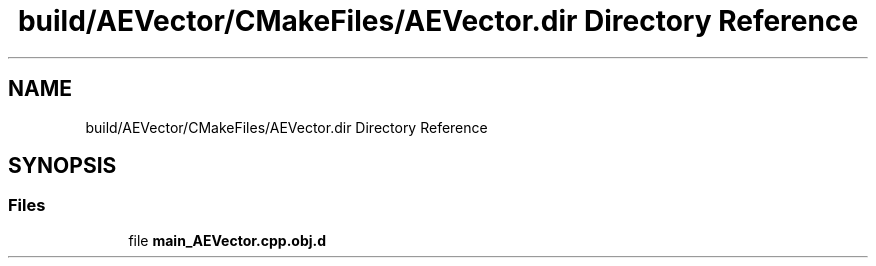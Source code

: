 .TH "build/AEVector/CMakeFiles/AEVector.dir Directory Reference" 3 "Wed Feb 7 2024 23:24:44" "Version v0.0.8.5a" "ArtyK's Console Engine" \" -*- nroff -*-
.ad l
.nh
.SH NAME
build/AEVector/CMakeFiles/AEVector.dir Directory Reference
.SH SYNOPSIS
.br
.PP
.SS "Files"

.in +1c
.ti -1c
.RI "file \fBmain_AEVector\&.cpp\&.obj\&.d\fP"
.br
.in -1c
